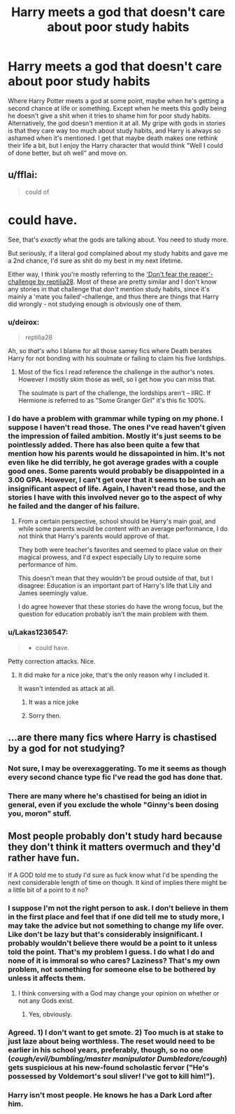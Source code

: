 #+TITLE: Harry meets a god that doesn't care about poor study habits

* Harry meets a god that doesn't care about poor study habits
:PROPERTIES:
:Author: InfernoItaliano1265
:Score: 16
:DateUnix: 1508778701.0
:DateShort: 2017-Oct-23
:FlairText: Request
:END:
Where Harry Potter meets a god at some point, maybe when he's getting a second chance at life or something. Except when he meets this godly being he doesn't give a shit when it tries to shame him for poor study habits. Alternatively, the god doesn't mention it at all. My gripe with gods in stories is that they care way too much about study habits, and Harry is always so ashamed when it's mentioned. I get that maybe death makes one rethink their life a bit, but I enjoy the Harry character that would think "Well I could of done better, but oh well" and move on.


** u/fflai:
#+begin_quote
  could of
#+end_quote

* could have.

See, that's /exactly/ what the gods are talking about. You need to study more.

But seriously, if a literal god complained about my study habits and gave me a 2nd chance, I'd sure as shit do my best in my next lifetime.

Either way, I think you're mostly referring to the [[https://www.reddit.com/r/HPfanfiction/comments/6dtmll/archive_dont_fear_the_reaper_challenge_by/]['Don't fear the reaper'-challenge by reptilia28]]. Most of these are pretty similar and I don't know any stories in that challenge that /don't/ mention study habits, since it's mainly a 'mate you failed'-challenge, and thus there are things that Harry did wrongly - not studying enough is obviously one of them.
:PROPERTIES:
:Author: fflai
:Score: 29
:DateUnix: 1508784153.0
:DateShort: 2017-Oct-23
:END:

*** u/deirox:
#+begin_quote
  reptilia28
#+end_quote

Ah, so /that's/ who I blame for all those samey fics where Death berates Harry for not bonding with his soulmate or failing to claim his five lordships.
:PROPERTIES:
:Author: deirox
:Score: 15
:DateUnix: 1508795339.0
:DateShort: 2017-Oct-24
:END:

**** Most of the fics I read reference the challenge in the author's notes. However I mostly skim those as well, so I get how you can miss that.

The soulmate is part of the challenge, the lordships aren't -- IIRC. If Hermione is referred to as "Some Granger Girl" it's this fic 100%.
:PROPERTIES:
:Author: fflai
:Score: 6
:DateUnix: 1508795740.0
:DateShort: 2017-Oct-24
:END:


*** I do have a problem with grammar while typing on my phone. I suppose I haven't read those. The ones I've read haven't given the impression of failed ambition. Mostly it's just seems to be pointlessly added. There has also been quite a few that mention how his parents would he dissapointed in him. It's not even like he did terribly, he got average grades with a couple good ones. Some parents would probably be disappointed in a 3.00 GPA. However, I can't get over that it seems to be such an insignificant aspect of life. Again, I haven't read those, and the stories I have with this involved never go to the aspect of why he failed and the danger of his failure.
:PROPERTIES:
:Author: InfernoItaliano1265
:Score: 2
:DateUnix: 1508789298.0
:DateShort: 2017-Oct-23
:END:

**** From a certain perspective, school should be Harry's main goal, and while some parents would be content with an average performance, I do not think that Harry's parents would approve of that.

They both were teacher's favorites and seemed to place value on their magical prowess, and I'd expect especially Lily to require some performance of him.

This doesn't mean that they wouldn't be proud outside of that, but I disagree: Education is an important part of Harry's life that Lily and James seemingly value.

I do agree however that these stories do have the wrong focus, but the question for education probably isn't the main problem with them.
:PROPERTIES:
:Author: fflai
:Score: 5
:DateUnix: 1508796379.0
:DateShort: 2017-Oct-24
:END:


*** u/Lakas1236547:
#+begin_quote

  - could have.
#+end_quote

Petty correction attacks. Nice.
:PROPERTIES:
:Author: Lakas1236547
:Score: -4
:DateUnix: 1508789032.0
:DateShort: 2017-Oct-23
:END:

**** It did make for a nice joke, that's the only reason why I included it.

It wasn't intended as attack at all.
:PROPERTIES:
:Author: fflai
:Score: 15
:DateUnix: 1508790529.0
:DateShort: 2017-Oct-23
:END:

***** It was a nice joke
:PROPERTIES:
:Author: InfernoItaliano1265
:Score: 4
:DateUnix: 1508886802.0
:DateShort: 2017-Oct-25
:END:


***** Sorry then.
:PROPERTIES:
:Author: Lakas1236547
:Score: 3
:DateUnix: 1508862033.0
:DateShort: 2017-Oct-24
:END:


** ...are there many fics where Harry is chastised by a god for not studying?
:PROPERTIES:
:Author: beetnemesis
:Score: 12
:DateUnix: 1508793234.0
:DateShort: 2017-Oct-24
:END:

*** Not sure, I may be overexaggerating. To me it seems as though every second chance type fic I've read the god has done that.
:PROPERTIES:
:Author: InfernoItaliano1265
:Score: 6
:DateUnix: 1508793514.0
:DateShort: 2017-Oct-24
:END:


*** There are many where he's chastised for being an idiot in general, even if you exclude the whole "Ginny's been dosing you, moron" stuff.
:PROPERTIES:
:Author: AutumnSouls
:Score: 5
:DateUnix: 1508814233.0
:DateShort: 2017-Oct-24
:END:


** Most people probably don't study hard because they don't think it matters overmuch and they'd rather have fun.

If A GOD told me to study I'd sure as fuck know what I'd be spending the next considerable length of time on though. It kind of implies there might be a little bit of a point to it no?
:PROPERTIES:
:Score: 2
:DateUnix: 1508794888.0
:DateShort: 2017-Oct-24
:END:

*** I suppose I'm not the right person to ask. I don't believe in them in the first place and feel that if one did tell me to study more, I may take the advice but not something to change my life over. Like don't be lazy but that's considerably insignificant. I probably wouldn't believe there would be a point to it unless told the point. That's my problem I guess. I do what I do and none of it is immoral so who cares? Laziness? That's my own problem, not something for someone else to be bothered by unless it affects them.
:PROPERTIES:
:Author: InfernoItaliano1265
:Score: 2
:DateUnix: 1508796374.0
:DateShort: 2017-Oct-24
:END:

**** I think conversing with a God may change your opinion on whether or not any Gods exist.
:PROPERTIES:
:Author: FerusGrim
:Score: 1
:DateUnix: 1508998317.0
:DateShort: 2017-Oct-26
:END:

***** Yes, obviously.
:PROPERTIES:
:Author: InfernoItaliano1265
:Score: 1
:DateUnix: 1509024695.0
:DateShort: 2017-Oct-26
:END:


*** Agreed. 1) I don't want to get smote. 2) Too much is at stake to just laze about being worthless. The reset would need to be earlier in his school years, preferably, though, so no one (/cough/evil/bumbling/master manipulator Dumbledore/cough/) gets suspicious at his new-found scholastic fervor ("He's possessed by Voldemort's soul sliver! I've got to kill him!").
:PROPERTIES:
:Author: jeffala
:Score: 2
:DateUnix: 1508797319.0
:DateShort: 2017-Oct-24
:END:


*** Harry isn't most people. He knows he has a Dark Lord after him.
:PROPERTIES:
:Author: AutumnSouls
:Score: 1
:DateUnix: 1508814296.0
:DateShort: 2017-Oct-24
:END:
